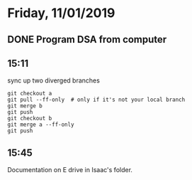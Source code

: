 * Friday, 11/01/2019
** DONE Program DSA from computer

** 15:11
sync up two diverged branches
#+begin_src 
git checkout a
git pull --ff-only  # only if it's not your local branch
git merge b
git push
git checkout b
git merge a --ff-only
git push
#+end_src
** 15:45
Documentation on E drive in Isaac's folder.
